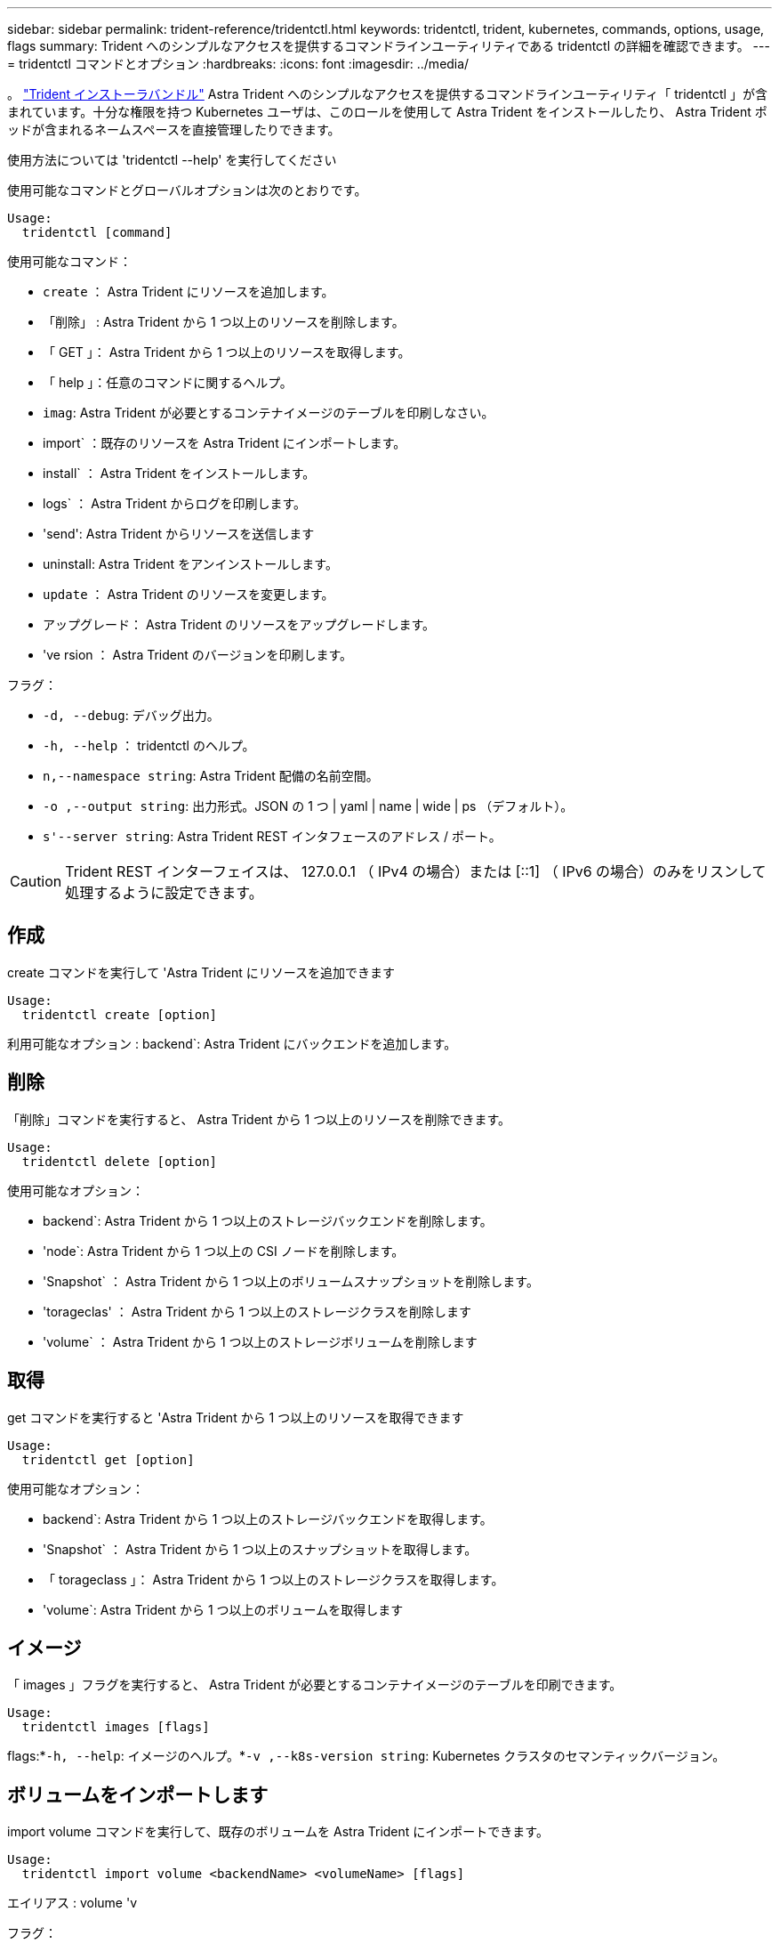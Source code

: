 ---
sidebar: sidebar 
permalink: trident-reference/tridentctl.html 
keywords: tridentctl, trident, kubernetes, commands, options, usage, flags 
summary: Trident へのシンプルなアクセスを提供するコマンドラインユーティリティである tridentctl の詳細を確認できます。 
---
= tridentctl コマンドとオプション
:hardbreaks:
:icons: font
:imagesdir: ../media/


[role="lead"]
。 https://github.com/NetApp/trident/releases["Trident インストーラバンドル"^] Astra Trident へのシンプルなアクセスを提供するコマンドラインユーティリティ「 tridentctl 」が含まれています。十分な権限を持つ Kubernetes ユーザは、このロールを使用して Astra Trident をインストールしたり、 Astra Trident ポッドが含まれるネームスペースを直接管理したりできます。

使用方法については 'tridentctl --help' を実行してください

使用可能なコマンドとグローバルオプションは次のとおりです。

[listing]
----
Usage:
  tridentctl [command]
----
使用可能なコマンド：

* `create` ： Astra Trident にリソースを追加します。
* 「削除」 : Astra Trident から 1 つ以上のリソースを削除します。
* 「 GET 」： Astra Trident から 1 つ以上のリソースを取得します。
* 「 help 」：任意のコマンドに関するヘルプ。
* `imag`: Astra Trident が必要とするコンテナイメージのテーブルを印刷しなさい。
* import` ：既存のリソースを Astra Trident にインポートします。
* install` ： Astra Trident をインストールします。
* logs` ： Astra Trident からログを印刷します。
* 'send': Astra Trident からリソースを送信します
* uninstall: Astra Trident をアンインストールします。
* `update` ： Astra Trident のリソースを変更します。
* アップグレード： Astra Trident のリソースをアップグレードします。
* 've rsion ： Astra Trident のバージョンを印刷します。


フラグ：

* `-d, --debug`: デバッグ出力。
* `-h, --help` ： tridentctl のヘルプ。
* `n,--namespace string`: Astra Trident 配備の名前空間。
* `-o ,--output string`: 出力形式。JSON の 1 つ | yaml | name | wide | ps （デフォルト）。
* `s'--server string`: Astra Trident REST インタフェースのアドレス / ポート。



CAUTION: Trident REST インターフェイスは、 127.0.0.1 （ IPv4 の場合）または [::1] （ IPv6 の場合）のみをリスンして処理するように設定できます。



== 作成

create コマンドを実行して 'Astra Trident にリソースを追加できます

[listing]
----
Usage:
  tridentctl create [option]
----
利用可能なオプション : backend`: Astra Trident にバックエンドを追加します。



== 削除

「削除」コマンドを実行すると、 Astra Trident から 1 つ以上のリソースを削除できます。

[listing]
----
Usage:
  tridentctl delete [option]
----
使用可能なオプション：

* backend`: Astra Trident から 1 つ以上のストレージバックエンドを削除します。
* 'node`: Astra Trident から 1 つ以上の CSI ノードを削除します。
* 'Snapshot` ： Astra Trident から 1 つ以上のボリュームスナップショットを削除します。
* 'torageclas' ： Astra Trident から 1 つ以上のストレージクラスを削除します
* 'volume` ： Astra Trident から 1 つ以上のストレージボリュームを削除します




== 取得

get コマンドを実行すると 'Astra Trident から 1 つ以上のリソースを取得できます

[listing]
----
Usage:
  tridentctl get [option]
----
使用可能なオプション：

* backend`: Astra Trident から 1 つ以上のストレージバックエンドを取得します。
* 'Snapshot` ： Astra Trident から 1 つ以上のスナップショットを取得します。
* 「 torageclass 」： Astra Trident から 1 つ以上のストレージクラスを取得します。
* 'volume`: Astra Trident から 1 つ以上のボリュームを取得します




== イメージ

「 images 」フラグを実行すると、 Astra Trident が必要とするコンテナイメージのテーブルを印刷できます。

[listing]
----
Usage:
  tridentctl images [flags]
----
flags:*`-h, --help`: イメージのヘルプ。*`-v ,--k8s-version string`: Kubernetes クラスタのセマンティックバージョン。



== ボリュームをインポートします

import volume コマンドを実行して、既存のボリュームを Astra Trident にインポートできます。

[listing]
----
Usage:
  tridentctl import volume <backendName> <volumeName> [flags]
----
エイリアス : volume 'v

フラグ：

* `-f ,--filename string`: YAML または JSON PVC ファイルへのパス。
* `-h, --help` ：ボリュームのヘルプ。
* ``-- 管理なし `: PV/PVC のみを作成しますボリュームのライフサイクル管理を想定しないでください。




== をインストールします

"install" フラグを実行して、 Astra Trident をインストールできます。

[listing]
----
Usage:
  tridentctl install [flags]
----
フラグ：

* `--autosupport-image string` ： AutoSupport Telemetry のコンテナイメージ（デフォルトは「 NetApp/trident autosupport ： 20.07.0 」）。
* `-- autosupport - proxy string` : AutoSupport Telemetry を送信するためのプロキシのアドレス / ポート。
* `--csI`: CSI Trident をインストールします (Kubernetes 1.13 のみをオーバーライドしますが、機能ゲートが必要です ) 。
* `--enable-node-prep : 必要なパッケージをノードにインストールしようとします
* ``--generate-custom-yaml `: インストールしないで YAML ファイルを生成します。
* `-h, --help`: インストールのヘルプ。
* `--http-request-timeout`: Trident コントローラの REST API の HTTP 要求タイムアウトをオーバーライドします ( デフォルトは 1 分 30s) 。
* `-- image-registry string : 内部イメージレジストリのアドレス / ポート。
* `--k8s-timeout duration`: すべての Kubernetes 操作のタイムアウト ( デフォルトは 3m0s)
* `-- kubbelet-dir string`: kubelet の内部状態のホストの場所 ( デフォルトは /var/lib/kubbelet") 。
* `--log-format string`: Astra Trident のログ形式 (text,JSON] ( デフォルトは "text") 。
* `--pv string`: Astra Trident が使用するレガシー PV の名前は、存在しないことを確認します ( デフォルトは "trident") 。
* `--pvc string`: Astra Trident が使用する従来の PVC の名前は、存在しないことを確認します ( デフォルトは "trident") 。
* `--silence -autosupport` ： AutoSupport バンドルを自動的にネットアップに送信しないでください ( デフォルトは true) 。
* `-- silent` : インストール中のほとんどの出力を無効にしなさい。
* `--trident-image string`: インストールする Astra Trident イメージ。
* `--use-custom-yaml `: setup ディレクトリに存在する既存の YAML ファイルを使用します。
* `--use-ipv6` ： Astra Trident のコミュニケーションに IPv6 を使用します。




== ログ

"logs" フラグを実行して、 Astra Trident からログを印刷することができます。

[listing]
----
Usage:
  tridentctl logs [flags]
----
フラグ：

* `-a, --archive: 特に指定がない限り ' すべてのログを含むサポート・アーカイブを作成します
* `-h, --help`: ログのヘルプ。
* `-l, --log string`: アストラトライデントログを表示します。trident | auto | trident-operator | all （デフォルトは「 auto 」）のいずれかです。
* `-- ノード文字列 : ノードポッドログの収集元となる Kubernetes ノード名
* `-p, --previous `: 以前のコンテナインスタンスのログが存在する場合は、そのログを取得します。
* `-- sidecars` : sidecar コンテナのログを取得します




== 送信

'end' コマンドを実行して 'Astra Trident からリソースを送信できます

[listing]
----
Usage:
  tridentctl send [option]
----
利用可能なオプション： AutoSupport ： AutoSupport アーカイブをネットアップに送信します。



== をアンインストールします

uninstall フラグを実行して 'Astra Trident をアンインストールできます

[listing]
----
Usage:
  tridentctl uninstall [flags]
----
flags:*`-h, --help`: アンインストールのヘルプ。*`--silent`: アンインストール中のほとんどの出力を無効にします。



== 更新

「 update 」コマンドを実行して、 Astra Trident のリソースを変更できます。

[listing]
----
Usage:
  tridentctl update [option]
----
利用可能なオプション : backend`: Astra Trident のバックエンドを更新します。



== アップグレード

'upgrade' コマンドを実行して 'Astra Trident のリソースをアップグレードできます

[listing]
----
Usage:
tridentctl upgrade [option]
----
使用可能なオプション : volume 'NFS/iSCSI から CSI に 1 つ以上の永続ボリュームをアップグレードします



== バージョン

「 rsion 」フラグを実行して、「 tridentctl 」のバージョンと Trident サービスを実行して印刷できます。

[listing]
----
Usage:
  tridentctl version [flags]
----
flags:*`--client`: クライアントバージョンのみ ( サーバは不要 )*`-h, --help`: バージョンのヘルプ。
